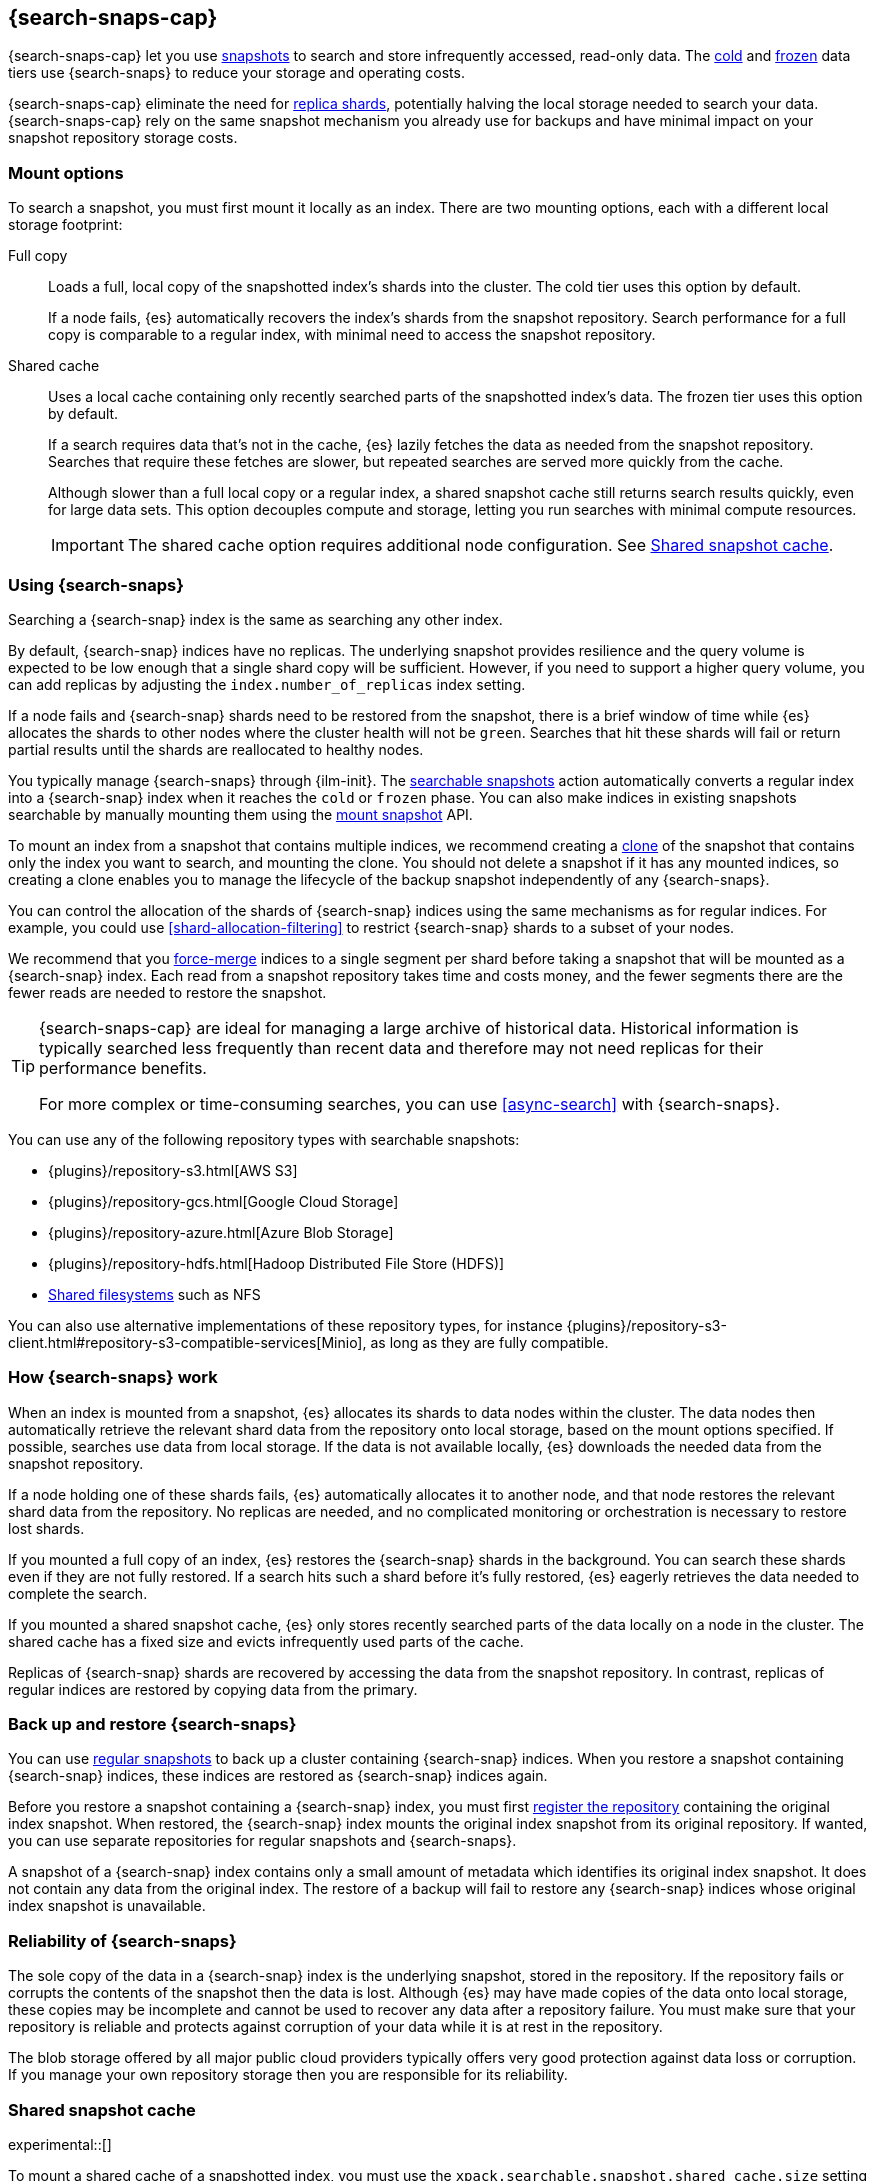 [[searchable-snapshots]]
== {search-snaps-cap}

{search-snaps-cap} let you use <<snapshot-restore,snapshots>> to search and
store infrequently accessed, read-only data. The <<cold-tier,cold>> and
<<frozen-tier,frozen>> data tiers use {search-snaps} to reduce your storage and
operating costs.

{search-snaps-cap} eliminate the need for <<scalability,replica shards>>,
potentially halving the local storage needed to search your data.
{search-snaps-cap} rely on the same snapshot mechanism you already use for
backups and have minimal impact on your snapshot repository storage costs.

[discrete]
[[mount-options]]
=== Mount options

To search a snapshot, you must first mount it locally as an index. There are two
mounting options, each with a different local storage footprint:

[[full-copy]]
Full copy::
Loads a full, local copy of the snapshotted index's shards into the cluster. The
cold tier uses this option by default.
+
If a node fails, {es} automatically recovers the index's shards from the
snapshot repository. Search performance for a full copy is comparable to a
regular index, with minimal need to access the snapshot repository.

[[shared-cache]]
Shared cache::
Uses a local cache containing only recently searched parts of the snapshotted
index's data. The frozen tier uses this option by default.
+
If a search requires data that's not in the cache, {es} lazily fetches the data
as needed from the snapshot repository. Searches that require these fetches are
slower, but repeated searches are served more quickly from the cache.
+
Although slower than a full local copy or a regular index, a shared snapshot
cache still returns search results quickly, even for large data sets. This
option decouples compute and storage, letting you run searches with minimal
compute resources.
+
IMPORTANT: The shared cache option requires additional node configuration. See
<<searchable-snapshots-shared-cache>>.

[discrete]
[[using-searchable-snapshots]]
=== Using {search-snaps}

Searching a {search-snap} index is the same as searching any other index.

By default, {search-snap} indices have no replicas. The underlying snapshot
provides resilience and the query volume is expected to be low enough that a
single shard copy will be sufficient. However, if you need to support a higher
query volume, you can add replicas by adjusting the `index.number_of_replicas`
index setting.

If a node fails and {search-snap} shards need to be restored from the snapshot,
there is a brief window of time while {es} allocates the shards to other nodes
where the cluster health will not be `green`. Searches that hit these shards
will fail or return partial results until the shards are reallocated to healthy
nodes.

You typically manage {search-snaps} through {ilm-init}. The
<<ilm-searchable-snapshot, searchable snapshots>> action automatically converts
a regular index into a {search-snap} index when it reaches the `cold` or
`frozen` phase. You can also make indices in existing snapshots searchable by
manually mounting them using the <<searchable-snapshots-api-mount-snapshot,
mount snapshot>> API.

To mount an index from a snapshot that contains multiple indices, we recommend
creating a <<clone-snapshot-api, clone>> of the snapshot that contains only the
index you want to search, and mounting the clone. You should not delete a
snapshot if it has any mounted indices, so creating a clone enables you to
manage the lifecycle of the backup snapshot independently of any
{search-snaps}.

You can control the allocation of the shards of {search-snap} indices using the
same mechanisms as for regular indices. For example, you could use
<<shard-allocation-filtering>> to restrict {search-snap} shards to a subset of
your nodes.

We recommend that you <<indices-forcemerge, force-merge>> indices to a single
segment per shard before taking a snapshot that will be mounted as a
{search-snap} index. Each read from a snapshot repository takes time and costs
money, and the fewer segments there are the fewer reads are needed to restore
the snapshot.

[TIP]
====
{search-snaps-cap} are ideal for managing a large archive of historical data.
Historical information is typically searched less frequently than recent data
and therefore may not need replicas for their performance benefits.

For more complex or time-consuming searches, you can use <<async-search>> with
{search-snaps}.
====

[[searchable-snapshots-repository-types]]
You can use any of the following repository types with searchable snapshots:

* {plugins}/repository-s3.html[AWS S3]
* {plugins}/repository-gcs.html[Google Cloud Storage]
* {plugins}/repository-azure.html[Azure Blob Storage]
* {plugins}/repository-hdfs.html[Hadoop Distributed File Store (HDFS)]
* <<snapshots-filesystem-repository,Shared filesystems>> such as NFS

You can also use alternative implementations of these repository types, for
instance
{plugins}/repository-s3-client.html#repository-s3-compatible-services[Minio],
as long as they are fully compatible.

[discrete]
[[how-searchable-snapshots-work]]
=== How {search-snaps} work

When an index is mounted from a snapshot, {es} allocates its shards to data
nodes within the cluster. The data nodes then automatically retrieve the
relevant shard data from the repository onto local storage, based on the mount
options specified. If possible, searches use data from local storage. If the
data is not available locally, {es} downloads the needed data from the snapshot
repository.

If a node holding one of these shards fails, {es} automatically allocates it to
another node, and that node restores the relevant shard data from the
repository. No replicas are needed, and no complicated monitoring or orchestration
is necessary to restore lost shards.

If you mounted a full copy of an index, {es} restores the {search-snap} shards in
the background. You can search these shards even if they are not fully restored.
If a search hits such a shard before it's fully restored, {es} eagerly retrieves
the data needed to complete the search.

If you mounted a shared snapshot cache, {es} only stores recently searched
parts of the data locally on a node in the cluster. The shared cache has a fixed
size and evicts infrequently used parts of the cache.

Replicas of {search-snap} shards are recovered by accessing the data from the
snapshot repository. In contrast, replicas of regular indices are restored by
copying data from the primary.

[discrete]
[[back-up-restore-searchable-snapshots]]
=== Back up and restore {search-snaps}

You can use <<snapshot-lifecycle-management,regular snapshots>> to back up a
cluster containing {search-snap} indices. When you restore a snapshot
containing {search-snap} indices, these indices are restored as {search-snap}
indices again.

Before you restore a snapshot containing a {search-snap} index, you must first
<<snapshots-register-repository,register the repository>> containing the
original index snapshot. When restored, the {search-snap} index mounts the
original index snapshot from its original repository. If wanted, you
can use separate repositories for regular snapshots and {search-snaps}.

A snapshot of a {search-snap} index contains only a small amount of metadata
which identifies its original index snapshot. It does not contain any data from
the original index. The restore of a backup will fail to restore any
{search-snap} indices whose original index snapshot is unavailable.

[discrete]
[[searchable-snapshots-reliability]]
=== Reliability of {search-snaps}

The sole copy of the data in a {search-snap} index is the underlying snapshot,
stored in the repository. If the repository fails or corrupts the contents of
the snapshot then the data is lost. Although {es} may have made copies of the
data onto local storage, these copies may be incomplete and cannot be used to
recover any data after a repository failure. You must make sure that your
repository is reliable and protects against corruption of your data while it is
at rest in the repository.

The blob storage offered by all major public cloud providers typically offers
very good protection against data loss or corruption. If you manage your own
repository storage then you are responsible for its reliability.

[discrete]
[[searchable-snapshots-shared-cache]]
=== Shared snapshot cache

experimental::[]

To mount a shared cache of a snapshotted index, you must use the
`xpack.searchable.snapshot.shared_cache.size` setting to reserve space for the
cache on one or more nodes. Indices mounted as a shared cache can only be
allocated to nodes that have this setting explicitly configured.

`xpack.searchable.snapshot.shared_cache.size`::
(<<static-cluster-setting,Static>>, <<byte-units,byte value>>)
The size of the space reserved for the shared cache. Defaults to `0b`, meaning
that the node has no shared cache.

You can configure the setting in `elasticsearch.yml`:

[source,yaml]
----
xpack.searchable.snapshot.shared_cache.size: 4TB
----

IMPORTANT: Currently, you can configure
`xpack.searchable.snapshot.shared_cache.size` on any node. In a future release,
you will only be able to configure this setting on nodes with the
<<data-frozen-node,`data_frozen`>> role.

You can set `xpack.searchable.snapshot.shared_cache.size` to any size between a
couple of gigabytes up to 90% of available disk space. We only recommend higher
sizes if you use the node exclusively on a frozen tier or for searchable
snapshots.

[discrete]
[[searchable-snapshots-frozen-tier-on-cloud]]
==== Configure a frozen tier on the {ess}

The frozen data tier is not yet available on the {ess-trial}[{ess}]. However,
you can configure another tier to use <<shared-cache,shared snapshot caches>>.
This effectively recreates a frozen tier in your {ess} deployment. Follow these
steps:

. Choose an existing tier to use. Typically, you'll use the cold tier, but the
hot and warm tiers are also supported. You can use this tier as a shared tier,
or you can dedicate the tier exclusively to shared snapshot caches.

. Log in to the {ess-trial}[{ess} Console].

. Select your deployment from the {ess} home page or the deployments page.

. From your deployment menu, select **Edit deployment**.

. On the **Edit** page, click **Edit elasticsearch.yml** under your selected
{es} tier.

. In the `elasticsearch.yml` file, add the
<<searchable-snapshots-shared-cache,`xpack.searchable.snapshot.shared_cache.size`>>
setting. For example:
+
[source,yaml]
----
xpack.searchable.snapshot.shared_cache.size: 50GB
----

. Click **Save** and **Confirm** to apply your configuration changes.
